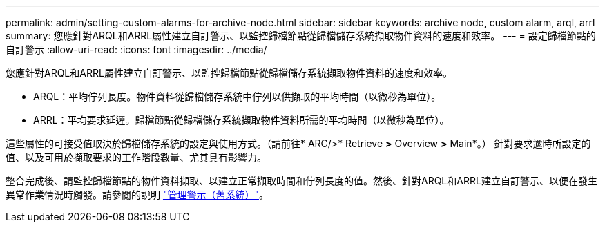 ---
permalink: admin/setting-custom-alarms-for-archive-node.html 
sidebar: sidebar 
keywords: archive node, custom alarm, arql, arrl 
summary: 您應針對ARQL和ARRL屬性建立自訂警示、以監控歸檔節點從歸檔儲存系統擷取物件資料的速度和效率。 
---
= 設定歸檔節點的自訂警示
:allow-uri-read: 
:icons: font
:imagesdir: ../media/


[role="lead"]
您應針對ARQL和ARRL屬性建立自訂警示、以監控歸檔節點從歸檔儲存系統擷取物件資料的速度和效率。

* ARQL：平均佇列長度。物件資料從歸檔儲存系統中佇列以供擷取的平均時間（以微秒為單位）。
* ARRL：平均要求延遲。歸檔節點從歸檔儲存系統擷取物件資料所需的平均時間（以微秒為單位）。


這些屬性的可接受值取決於歸檔儲存系統的設定與使用方式。（請前往* ARC/>* Retrieve *>* Overview *>* Main*。） 針對要求逾時所設定的值、以及可用於擷取要求的工作階段數量、尤其具有影響力。

整合完成後、請監控歸檔節點的物件資料擷取、以建立正常擷取時間和佇列長度的值。然後、針對ARQL和ARRL建立自訂警示、以便在發生異常作業情況時觸發。請參閱的說明 link:../monitor/managing-alarms.html["管理警示（舊系統）"]。
